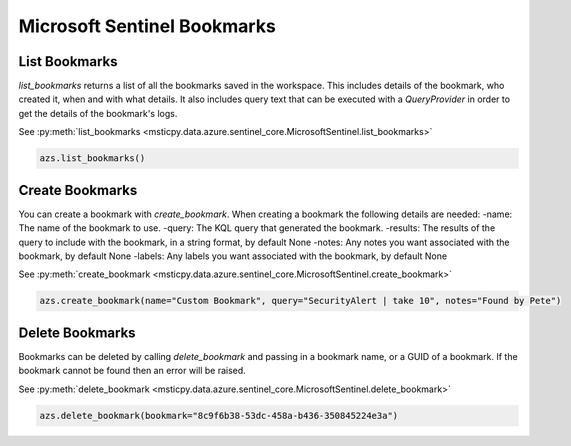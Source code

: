 Microsoft Sentinel Bookmarks
============================

List Bookmarks
--------------

`list_bookmarks` returns a list of all the bookmarks saved in the workspace. This includes details of the bookmark, who
created it, when and with what details. It also includes query text that can be executed with a
`QueryProvider` in order to get the details of the bookmark's logs.

See :py:meth:`list_bookmarks <msticpy.data.azure.sentinel_core.MicrosoftSentinel.list_bookmarks>`

.. code:: ipython3

    azs.list_bookmarks()

Create Bookmarks
----------------

You can create a bookmark with `create_bookmark`. When creating a bookmark the following details
are needed:
-name: The name of the bookmark to use.
-query: The KQL query that generated the bookmark.
-results: The results of the query to include with the bookmark, in a string format, by default None
-notes: Any notes you want associated with the bookmark, by default None
-labels: Any labels you want associated with the bookmark, by default None

See :py:meth:`create_bookmark <msticpy.data.azure.sentinel_core.MicrosoftSentinel.create_bookmark>`

.. code:: ipython3

    azs.create_bookmark(name="Custom Bookmark", query="SecurityAlert | take 10", notes="Found by Pete")

Delete Bookmarks
----------------

Bookmarks can be deleted by calling `delete_bookmark` and passing in a bookmark name, or a GUID of a bookmark.
If the bookmark cannot be found then an error will be raised.

See :py:meth:`delete_bookmark <msticpy.data.azure.sentinel_core.MicrosoftSentinel.delete_bookmark>`

.. code:: ipython3

    azs.delete_bookmark(bookmark="8c9f6b38-53dc-458a-b436-350845224e3a")